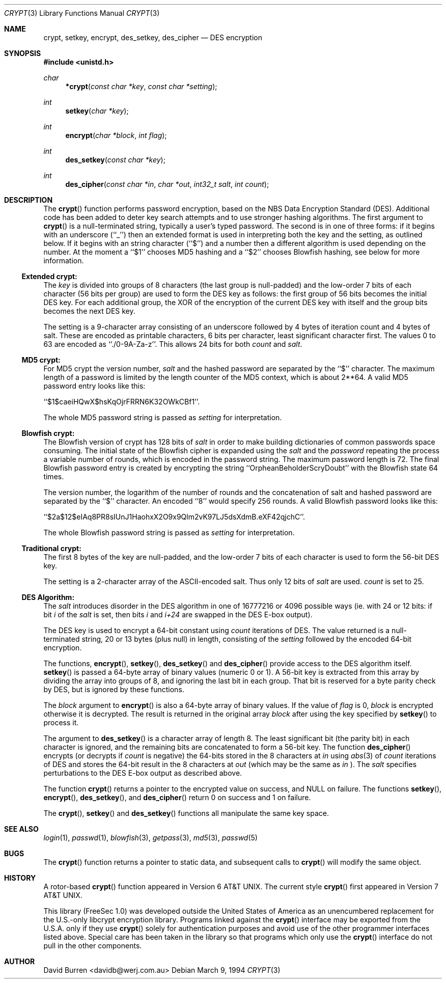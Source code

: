 .\" $OpenBSD: crypt.3,v 1.11 1998/02/27 12:17:45 deraadt Exp $
.\"
.\" FreeSec: libcrypt
.\"
.\" Copyright (c) 1994 David Burren
.\" All rights reserved.
.\"
.\" Redistribution and use in source and binary forms, with or without
.\" modification, are permitted provided that the following conditions
.\" are met:
.\" 1. Redistributions of source code must retain the above copyright
.\"    notice, this list of conditions and the following disclaimer.
.\" 2. Redistributions in binary form must reproduce the above copyright
.\"    notice, this list of conditions and the following disclaimer in the
.\"    documentation and/or other materials provided with the distribution.
.\" 4. Neither the name of the author nor the names of other contributors
.\"    may be used to endorse or promote products derived from this software
.\"    without specific prior written permission.
.\"
.\" THIS SOFTWARE IS PROVIDED BY THE AUTHOR AND CONTRIBUTORS ``AS IS'' AND
.\" ANY EXPRESS OR IMPLIED WARRANTIES, INCLUDING, BUT NOT LIMITED TO, THE
.\" IMPLIED WARRANTIES OF MERCHANTABILITY AND FITNESS FOR A PARTICULAR PURPOSE
.\" ARE DISCLAIMED.  IN NO EVENT SHALL THE AUTHOR OR CONTRIBUTORS BE LIABLE
.\" FOR ANY DIRECT, INDIRECT, INCIDENTAL, SPECIAL, EXEMPLARY, OR CONSEQUENTIAL
.\" DAMAGES (INCLUDING, BUT NOT LIMITED TO, PROCUREMENT OF SUBSTITUTE GOODS
.\" OR SERVICES; LOSS OF USE, DATA, OR PROFITS; OR BUSINESS INTERRUPTION)
.\" HOWEVER CAUSED AND ON ANY THEORY OF LIABILITY, WHETHER IN CONTRACT, STRICT
.\" LIABILITY, OR TORT (INCLUDING NEGLIGENCE OR OTHERWISE) ARISING IN ANY WAY
.\" OUT OF THE USE OF THIS SOFTWARE, EVEN IF ADVISED OF THE POSSIBILITY OF
.\" SUCH DAMAGE.
.\"
.\" Manual page, using -mandoc macros
.\"
.Dd March 9, 1994
.Dt CRYPT 3
.Os
.Sh NAME
.Nm crypt ,
.Nm setkey ,
.Nm encrypt ,
.Nm des_setkey ,
.Nm des_cipher
.Nd DES encryption
.Sh SYNOPSIS
.Fd #include <unistd.h>
.Ft char
.Fn *crypt "const char *key" "const char *setting"
.Ft int
.Fn setkey "char *key"
.Ft int
.Fn encrypt "char *block" "int flag"
.Ft int
.Fn des_setkey "const char *key"
.Ft int
.Fn des_cipher "const char *in" "char *out" "int32_t salt" "int count"
.Sh DESCRIPTION
The
.Fn crypt
function performs password encryption, based on the
.Tn NBS
Data Encryption Standard (DES).
Additional code has been added to deter key search attempts and to use
stronger hashing algorithms.
The first argument to
.Fn crypt
is a
.Dv null Ns -terminated
string, typically a user's typed password.
The second is in one of three forms:
if it begins with an underscore (``_'') then an extended format is used
in interpreting both the key and the setting, as outlined below. If it begins
with an string character (``$'') and a number then a different algorithm
is used depending on the number. At the moment a ``$1'' chooses MD5 hashing
and a ``$2'' chooses Blowfish hashing, see below for more information.
.Ss Extended crypt:
.Pp
The
.Ar key
is divided into groups of 8 characters (the last group is null-padded)
and the low-order 7 bits of each character (56 bits per group) are
used to form the DES key as follows:
the first group of 56 bits becomes the initial DES key.
For each additional group, the XOR of the encryption of the current DES
key with itself and the group bits becomes the next DES key.
.Pp
The setting is a 9-character array consisting of an underscore followed
by 4 bytes of iteration count and 4 bytes of salt.
These are encoded as printable characters, 6 bits per character,
least significant character first.
The values 0 to 63 are encoded as ``./0-9A-Za-z''.
This allows 24 bits for both
.Fa count
and
.Fa salt .
.Ss "MD5" crypt:
.Pp
For 
.Tn MD5 
crypt the version number, 
.Fa salt 
and the hashed password are separated
by the ``$'' character. The maximum length of a password is limited by
the length counter of the MD5 context, which is about
2**64. A valid MD5 password entry looks like this: 
.Pp
``$1$caeiHQwX$hsKqOjrFRRN6K32OWkCBf1''.
.Pp
The whole MD5 password string is passed as 
.Fa setting
for interpretation.
.Ss "Blowfish" crypt:
.Pp
The 
.Tn Blowfish 
version of crypt has 128 bits of 
.Fa salt 
in order to make building
dictionaries of common passwords space consuming. The initial state
of the 
.Tn Blowfish 
cipher is expanded using the 
.Fa salt
and the
.Fa password 
repeating the process a variable number of rounds, which is encoded in
the password string. The maximum password length is 72. The final Blowfish
password entry is created by encrypting
the string ``OrpheanBeholderScryDoubt'' with the 
.Tn Blowfish 
state 64 times.
.Pp
The version number, the logarithm of the number of rounds and 
the concatenation of salt and
hashed password are separated by the ``$'' character. An encoded ``8''
would specify 256 rounds.
A valid Blowfish password looks like this:
.Pp
``$2a$12$eIAq8PR8sIUnJ1HaohxX2O9x9Qlm2vK97LJ5dsXdmB.eXF42qjchC''.
.Pp
The whole Blowfish password string is passed as 
.Fa setting
for interpretation.
.Ss "Traditional" crypt:
.Pp
The first 8 bytes of the key are null-padded, and the low-order 7 bits of
each character is used to form the 56-bit
.Tn DES
key.
.Pp
The setting is a 2-character array of the ASCII-encoded salt.
Thus only 12 bits of
.Fa salt
are used.
.Fa count
is set to 25.
.Ss DES Algorithm:
.Pp
The
.Fa salt
introduces disorder in the
.Tn DES
algorithm in one of 16777216 or 4096 possible ways
(ie. with 24 or 12 bits: if bit
.Em i
of the
.Ar salt
is set, then bits
.Em i
and
.Em i+24
are swapped in the
.Tn DES
E-box output).
.Pp
The DES key is used to encrypt a 64-bit constant using
.Ar count
iterations of
.Tn DES .
The value returned is a
.Dv null Ns -terminated
string, 20 or 13 bytes (plus null) in length, consisting of the
.Ar setting
followed by the encoded 64-bit encryption.
.Pp
The functions,
.Fn encrypt ,
.Fn setkey ,
.Fn des_setkey
and
.Fn des_cipher
provide access to the
.Tn DES
algorithm itself.
.Fn setkey
is passed a 64-byte array of binary values (numeric 0 or 1).
A 56-bit key is extracted from this array by dividing the
array into groups of 8, and ignoring the last bit in each group.
That bit is reserved for a byte parity check by DES, but is ignored
by these functions.
.Pp
The
.Fa block
argument to
.Fn encrypt
is also a 64-byte array of binary values.
If the value of
.Fa flag
is 0,
.Fa block
is encrypted otherwise it is decrypted.
The result is returned in the original array
.Fa block
after using the key specified by
.Fn setkey
to process it.
.Pp
The argument to
.Fn des_setkey
is a character array of length 8.
The least significant bit (the parity bit) in each character is ignored,
and the remaining bits are concatenated to form a 56-bit key.
The function
.Fn des_cipher
encrypts (or decrypts if
.Fa count
is negative) the 64-bits stored in the 8 characters at
.Fa in
using
.Xr abs 3
of
.Fa count
iterations of
.Tn DES
and stores the 64-bit result in the 8 characters at
.Fa out
(which may be the same as
.Fa in
).
The
.Fa salt
specifies perturbations to the
.Tn DES
E-box output as described above.
.Pp
The function
.Fn crypt
returns a pointer to the encrypted value on success, and NULL on failure.
The functions
.Fn setkey ,
.Fn encrypt ,
.Fn des_setkey ,
and
.Fn des_cipher
return 0 on success and 1 on failure.
.Pp
The
.Fn crypt ,
.Fn setkey
and
.Fn des_setkey
functions all manipulate the same key space.
.Sh SEE ALSO
.Xr login 1 ,
.Xr passwd 1 ,
.Xr blowfish 3 ,
.Xr getpass 3 ,
.Xr md5 3 ,
.Xr passwd 5
.Sh BUGS
The
.Fn crypt
function returns a pointer to static data, and subsequent calls to
.Fn crypt
will modify the same object.
.Sh HISTORY
A rotor-based
.Fn crypt
function appeared in
.At v6 .
The current style
.Fn crypt
first appeared in
.At v7 .
.Pp
This library (FreeSec 1.0) was developed outside the United States of America
as an unencumbered replacement for the U.S.-only libcrypt encryption
library.
Programs linked against the 
.Fn crypt
interface may be exported from the U.S.A. only if they use 
.Fn crypt
solely for authentication purposes and avoid use of
the other programmer interfaces listed above. Special care has been taken
in the library so that programs which only use the 
.Fn crypt
interface do not pull in the other components.
.Sh AUTHOR
David Burren <davidb@werj.com.au>
